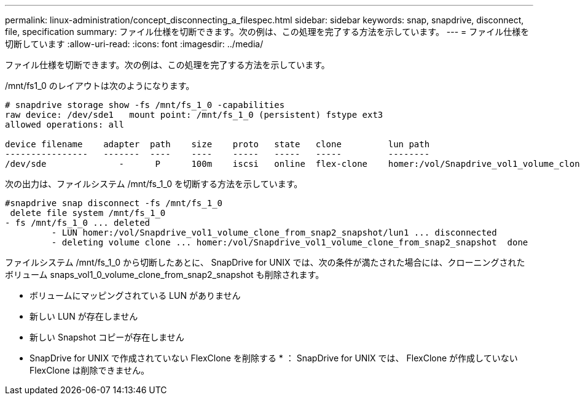 ---
permalink: linux-administration/concept_disconnecting_a_filespec.html 
sidebar: sidebar 
keywords: snap, snapdrive, disconnect, file, specification 
summary: ファイル仕様を切断できます。次の例は、この処理を完了する方法を示しています。 
---
= ファイル仕様を切断しています
:allow-uri-read: 
:icons: font
:imagesdir: ../media/


[role="lead"]
ファイル仕様を切断できます。次の例は、この処理を完了する方法を示しています。

/mnt/fs1_0 のレイアウトは次のようになります。

[listing]
----
# snapdrive storage show -fs /mnt/fs_1_0 -capabilities
raw device: /dev/sde1   mount point: /mnt/fs_1_0 (persistent) fstype ext3
allowed operations: all

device filename    adapter  path    size    proto   state   clone         lun path                                                         backing snapshot
----------------   -------  ----    ----    -----   -----   -----         --------                                                         ----------------
/dev/sde              -      P      100m    iscsi   online  flex-clone    homer:/vol/Snapdrive_vol1_volume_clone_from_snap2_snapshot/lun1    vol1:snap2
----
次の出力は、ファイルシステム /mnt/fs_1_0 を切断する方法を示しています。

[listing]
----
#snapdrive snap disconnect -fs /mnt/fs_1_0
 delete file system /mnt/fs_1_0
- fs /mnt/fs_1_0 ... deleted
         - LUN homer:/vol/Snapdrive_vol1_volume_clone_from_snap2_snapshot/lun1 ... disconnected
         - deleting volume clone ... homer:/vol/Snapdrive_vol1_volume_clone_from_snap2_snapshot  done
----
ファイルシステム /mnt/fs_1_0 から切断したあとに、 SnapDrive for UNIX では、次の条件が満たされた場合には、クローニングされたボリューム snaps_vol1_0_volume_clone_from_snap2_snapshot も削除されます。

* ボリュームにマッピングされている LUN がありません
* 新しい LUN が存在しません
* 新しい Snapshot コピーが存在しません


* SnapDrive for UNIX で作成されていない FlexClone を削除する * ： SnapDrive for UNIX では、 FlexClone が作成していない FlexClone は削除できません。
